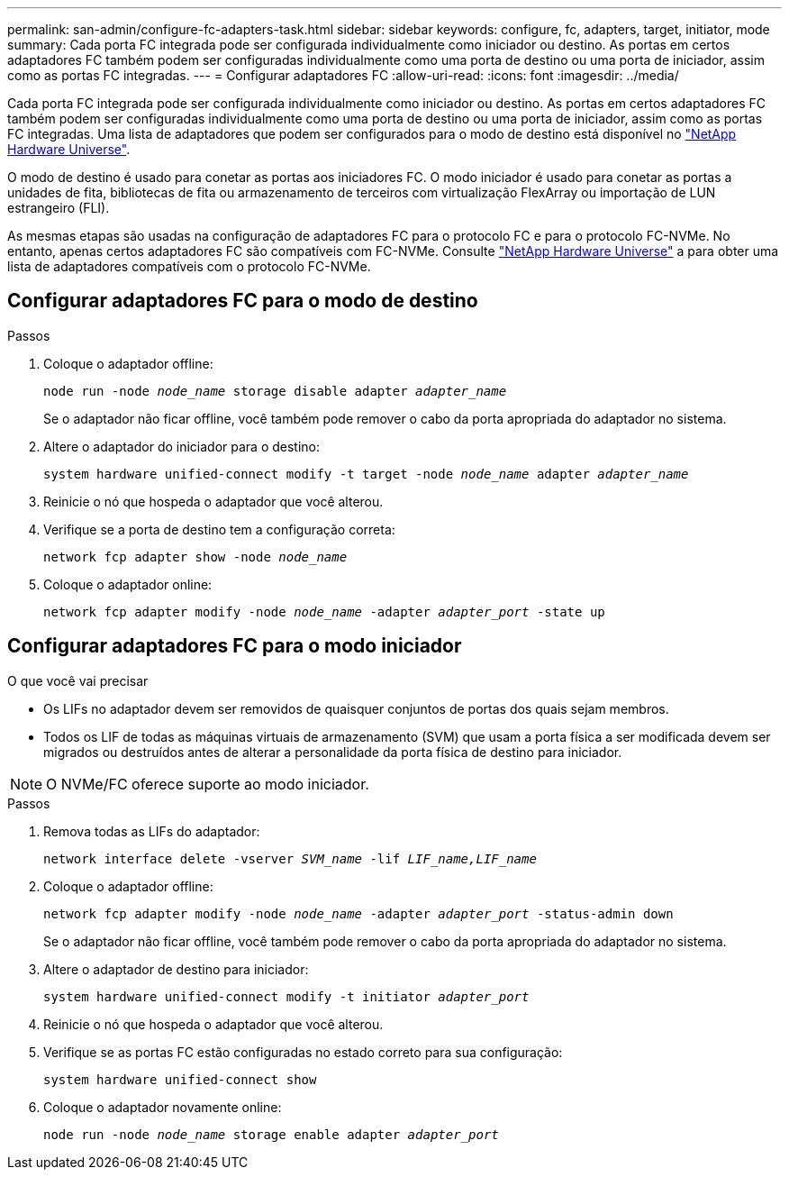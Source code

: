 ---
permalink: san-admin/configure-fc-adapters-task.html 
sidebar: sidebar 
keywords: configure, fc, adapters, target, initiator, mode 
summary: Cada porta FC integrada pode ser configurada individualmente como iniciador ou destino. As portas em certos adaptadores FC também podem ser configuradas individualmente como uma porta de destino ou uma porta de iniciador, assim como as portas FC integradas. 
---
= Configurar adaptadores FC
:allow-uri-read: 
:icons: font
:imagesdir: ../media/


[role="lead"]
Cada porta FC integrada pode ser configurada individualmente como iniciador ou destino. As portas em certos adaptadores FC também podem ser configuradas individualmente como uma porta de destino ou uma porta de iniciador, assim como as portas FC integradas. Uma lista de adaptadores que podem ser configurados para o modo de destino está disponível no link:https://hwu.netapp.com["NetApp Hardware Universe"^].

O modo de destino é usado para conetar as portas aos iniciadores FC. O modo iniciador é usado para conetar as portas a unidades de fita, bibliotecas de fita ou armazenamento de terceiros com virtualização FlexArray ou importação de LUN estrangeiro (FLI).

As mesmas etapas são usadas na configuração de adaptadores FC para o protocolo FC e para o protocolo FC-NVMe. No entanto, apenas certos adaptadores FC são compatíveis com FC-NVMe. Consulte link:https://hwu.netapp.com["NetApp Hardware Universe"^] a para obter uma lista de adaptadores compatíveis com o protocolo FC-NVMe.



== Configurar adaptadores FC para o modo de destino

.Passos
. Coloque o adaptador offline:
+
`node run -node _node_name_ storage disable adapter _adapter_name_`

+
Se o adaptador não ficar offline, você também pode remover o cabo da porta apropriada do adaptador no sistema.

. Altere o adaptador do iniciador para o destino:
+
`system hardware unified-connect modify -t target -node _node_name_ adapter _adapter_name_`

. Reinicie o nó que hospeda o adaptador que você alterou.
. Verifique se a porta de destino tem a configuração correta:
+
`network fcp adapter show -node _node_name_`

. Coloque o adaptador online:
+
`network fcp adapter modify -node _node_name_ -adapter _adapter_port_ -state up`





== Configurar adaptadores FC para o modo iniciador

.O que você vai precisar
* Os LIFs no adaptador devem ser removidos de quaisquer conjuntos de portas dos quais sejam membros.
* Todos os LIF de todas as máquinas virtuais de armazenamento (SVM) que usam a porta física a ser modificada devem ser migrados ou destruídos antes de alterar a personalidade da porta física de destino para iniciador.


[NOTE]
====
O NVMe/FC oferece suporte ao modo iniciador.

====
.Passos
. Remova todas as LIFs do adaptador:
+
`network interface delete -vserver _SVM_name_ -lif _LIF_name,LIF_name_`

. Coloque o adaptador offline:
+
`network fcp adapter modify -node _node_name_ -adapter _adapter_port_ -status-admin down`

+
Se o adaptador não ficar offline, você também pode remover o cabo da porta apropriada do adaptador no sistema.

. Altere o adaptador de destino para iniciador:
+
`system hardware unified-connect modify -t initiator _adapter_port_`

. Reinicie o nó que hospeda o adaptador que você alterou.
. Verifique se as portas FC estão configuradas no estado correto para sua configuração:
+
`system hardware unified-connect show`

. Coloque o adaptador novamente online:
+
`node run -node _node_name_ storage enable adapter _adapter_port_`


